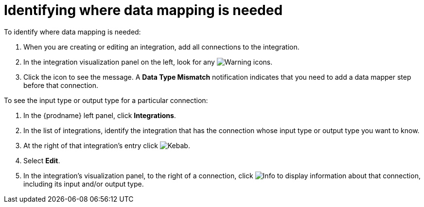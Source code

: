 [id='identifying-where-data-mapping-is-needed']
= Identifying where data mapping is needed

To identify where data mapping is needed:

. When you are creating or editing an integration, add all connections to 
the integration. 
. In the integration visualization panel on the left, look for any
image:shared/images/WarningIcon.png[Warning] icons.
. Click the icon to see the message. A *Data Type Mismatch* notification
indicates that you need to add a data mapper step before that connection. 

To see the input type or output type for a particular connection:

. In the {prodname} left panel, click *Integrations*.
. In the list of integrations, identify the integration that
has the connection whose input type or output type you want to know. 
. At the right of that integration's entry click 
image:shared/images/ThreeVerticalDotsKebab.png[Kebab].
. Select *Edit*. 
. In the integration's visualization panel, to the right of a connection, click 
image:shared/images/InfoIcon.png[Info] to display information about that
connection, including its input and/or output type. 
